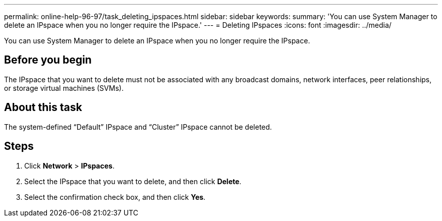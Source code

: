 ---
permalink: online-help-96-97/task_deleting_ipspaces.html
sidebar: sidebar
keywords: 
summary: 'You can use System Manager to delete an IPspace when you no longer require the IPspace.'
---
= Deleting IPspaces
:icons: font
:imagesdir: ../media/

[.lead]
You can use System Manager to delete an IPspace when you no longer require the IPspace.

== Before you begin

The IPspace that you want to delete must not be associated with any broadcast domains, network interfaces, peer relationships, or storage virtual machines (SVMs).

== About this task

The system-defined "`Default`" IPspace and "`Cluster`" IPspace cannot be deleted.

== Steps

. Click *Network* > *IPspaces*.
. Select the IPspace that you want to delete, and then click *Delete*.
. Select the confirmation check box, and then click *Yes*.
